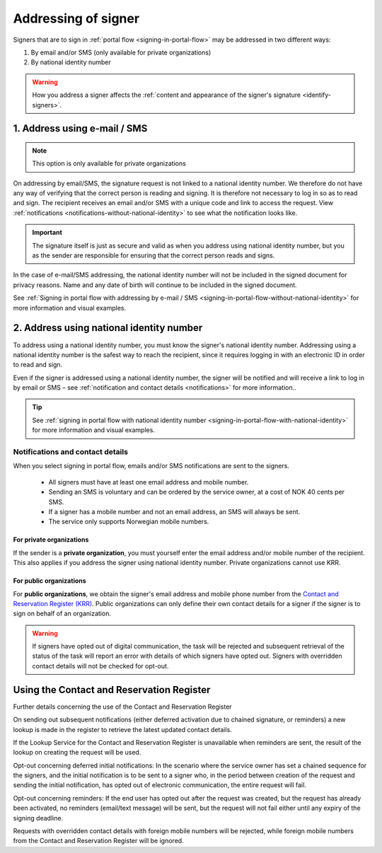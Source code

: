 .. _addressing-of-signer:

Addressing of signer
***************************
Signers that are to sign in :ref:`portal flow <signing-in-portal-flow>` may be addressed in two different ways:

1. By email and/or SMS (only available for private organizations)
2. By national identity number

..  WARNING::
    How you address a signer affects the :ref:`content and appearance of the signer's signature <identify-signers>`.

1. Address using e-mail / SMS
===============================

.. NOTE::
   This option is only available for private organizations

On addressing by email/SMS, the signature request is not linked to a national identity number. We therefore do not have any way of verifying that the correct person is reading and signing. It is therefore not necessary to log in so as to read and sign. The recipient receives an email and/or SMS with a unique code and link to access the request. View :ref:`notifications <notifications-without-national-identity>` to see what the notification looks like.


..  IMPORTANT::
    The signature itself is just as secure and valid as when you address using national identity number, but you as the sender are responsible for ensuring that the correct person reads and signs.

In the case of e-mail/SMS addressing, the national identity number will not be included in the signed document for privacy reasons. Name and any date of birth will continue to be included in the signed document.

See :ref:`Signing in portal flow with addressing by e-mail / SMS <signing-in-portal-flow-without-national-identity>` for more information and visual examples.

2. Address using national identity number
================================
To address using a national identity number, you must know the signer's national identity number. Addressing using a national identity number is the safest way to reach the recipient, since it requires logging in with an electronic ID in order to read and sign.

Even if the signer is addressed using a national identity number, the signer will be notified and will receive a link to log in by email or SMS – see :ref:`notification and contact details <notifications>` for more information..


..  TIP::
    See :ref:`signing in portal flow with national identity number <signing-in-portal-flow-with-national-identity>` for more information and visual examples.


.. _notifications:


Notifications and contact details
---------------------------------

When you select signing in portal flow, emails and/or SMS notifications are sent to the signers.

 - All signers must have at least one email address and mobile number.
 - Sending an SMS is voluntary and can be ordered by the service owner, at a cost of NOK 40 cents per SMS.
 - If a signer has a mobile number and not an email address, an SMS will always be sent.
 - The service only supports Norwegian mobile numbers.

For private organizations
^^^^^^^^^^^^^^^^^^^^^^^^^
If the sender is a **private organization**, you must yourself enter the email address and/or mobile number of the recipient. This also applies if you address the signer using national identity number. Private organizations cannot use KRR.

For public organizations
^^^^^^^^^^^^^^^^^^^^^^^^^^^
For **public organizations**, we obtain the signer's email address and mobile phone number from the `Contact and Reservation Register (KRR) <http://eid.difi.no/nb/kontakt-og-reservasjonsregisteret>`_. Public organizations can only define their own contact details for a signer if the signer is to sign on behalf of an organization.

..  WARNING::
    If signers have opted out of digital communication, the task will be rejected and subsequent retrieval of the status of the task will report an error with details of which signers have opted out. Signers with overridden contact details will not be checked for opt-out.


Using the Contact and Reservation Register
============================================

Further details concerning the use of the Contact and Reservation Register

On sending out subsequent notifications (either deferred activation due to chained signature, or reminders) a new lookup is made in the register to retrieve the latest updated contact details.

If the Lookup Service for the Contact and Reservation Register is unavailable when reminders are sent, the result of the lookup on creating the request will be used.

Opt-out concerning deferred initial notifications: In the scenario where the service owner has set a chained sequence for the signers, and the initial notification is to be sent to a signer who, in the period between creation of the request and sending the initial notification, has opted out of electronic communication, the entire request will fail.

Opt-out concerning reminders: If the end user has opted out after the request was created, but the request has already been activated, no reminders (email/text message) will be sent, but the request will not fail either until any expiry of the signing deadline.

Requests with overridden contact details with foreign mobile numbers will be rejected, while foreign mobile numbers from the Contact and Reservation Register will be ignored.
